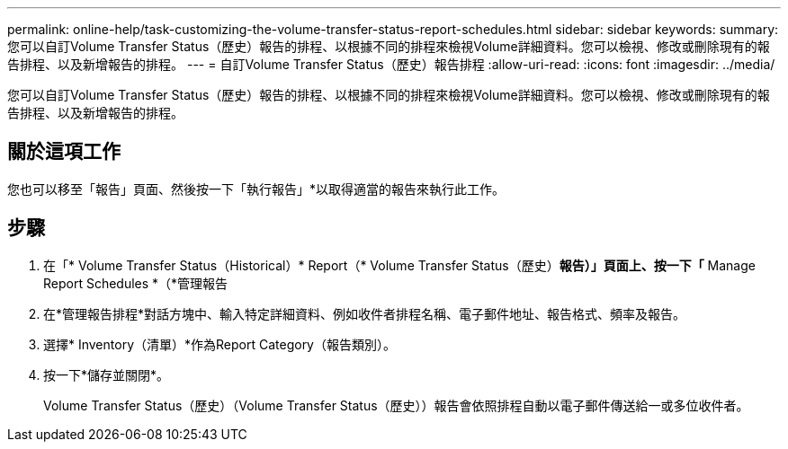 ---
permalink: online-help/task-customizing-the-volume-transfer-status-report-schedules.html 
sidebar: sidebar 
keywords:  
summary: 您可以自訂Volume Transfer Status（歷史）報告的排程、以根據不同的排程來檢視Volume詳細資料。您可以檢視、修改或刪除現有的報告排程、以及新增報告的排程。 
---
= 自訂Volume Transfer Status（歷史）報告排程
:allow-uri-read: 
:icons: font
:imagesdir: ../media/


[role="lead"]
您可以自訂Volume Transfer Status（歷史）報告的排程、以根據不同的排程來檢視Volume詳細資料。您可以檢視、修改或刪除現有的報告排程、以及新增報告的排程。



== 關於這項工作

您也可以移至「報告」頁面、然後按一下「執行報告」*以取得適當的報告來執行此工作。



== 步驟

. 在「* Volume Transfer Status（Historical）* Report（* Volume Transfer Status（歷史）*報告）」頁面上、按一下「* Manage Report Schedules *（*管理報告
. 在*管理報告排程*對話方塊中、輸入特定詳細資料、例如收件者排程名稱、電子郵件地址、報告格式、頻率及報告。
. 選擇* Inventory（清單）*作為Report Category（報告類別）。
. 按一下*儲存並關閉*。
+
Volume Transfer Status（歷史）（Volume Transfer Status（歷史））報告會依照排程自動以電子郵件傳送給一或多位收件者。


